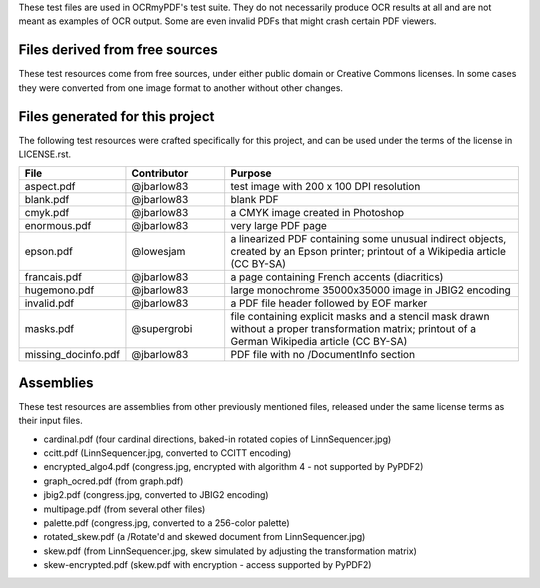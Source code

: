 These test files are used in OCRmyPDF's test suite. They do not necessarily produce OCR results
at all and are not meant as examples of OCR output. Some are even invalid PDFs that might
crash certain PDF viewers.


Files derived from free sources
===============================

These test resources come from free sources, under either public domain or Creative Commons licenses.
In some cases they were converted from one image format to another without other changes.

.. list-table:: 
    :widths: 20 50 30
    :header-rows: 1

    *   - File
        - Source
        - License
    *   - c02-22.pdf
        - `Project Gutenberg`_, Adventures of Huckleberry Finn, page 22
        - Public Domain
    *   - congress.jpg
        - `US Congressional Records`_
        - Public Domain
    *   - graph.pdf
        - `Wikimedia: Pandas text analysis.png`_
        - Public Domain
    *   - lichtenstein.pdf
        - `Wikimedia: JPEG2000 Lichtenstein`_
        - Creative Commons BY-SA 3.0
    *   - LinnSequencer.jpg, linn.pdf, linn.txt
        - `Wikimedia: LinnSequencer`_
        - Creative Commons BY-SA 3.0
    *   - typewriter.png, 2400dpi.pdf
        - `Wikimedia: Triumph typewrtier text Linzensoep`_
        * Creative Commons BY-SA 2.5


Files generated for this project
================================

The following test resources were crafted specifically for this project, and can be used
under the terms of the license in LICENSE.rst.

.. list-table:: 
    :widths: 20 20 60
    :header-rows: 1

    *   - File
        - Contributor
        - Purpose
    *   - aspect.pdf
        - @jbarlow83
        - test image with 200 x 100 DPI resolution
    *   - blank.pdf
        - @jbarlow83
        - blank PDF
    *   - cmyk.pdf
        - @jbarlow83
        - a CMYK image created in Photoshop
    *   - enormous.pdf
        - @jbarlow83
        - very large PDF page
    *   - epson.pdf
        - @lowesjam
        - a linearized PDF containing some unusual indirect objects, created by an Epson printer; printout of a Wikipedia article (CC BY-SA)
    *   - francais.pdf
        - @jbarlow83
        - a page containing French accents (diacritics)  
    *   - hugemono.pdf
        - @jbarlow83
        - large monochrome 35000x35000 image in JBIG2 encoding 
    *   - invalid.pdf
        - @jbarlow83
        - a PDF file header followed by EOF marker
    *   - masks.pdf
        - @supergrobi
        - file containing explicit masks and a stencil mask drawn without a proper transformation matrix; printout of a German Wikipedia article (CC BY-SA)
    *   - missing_docinfo.pdf
        - @jbarlow83
        - PDF file with no /DocumentInfo section 

Assemblies
==========

These test resources are assemblies from other previously mentioned files, released under the same license terms as their input files.

- cardinal.pdf (four cardinal directions, baked-in rotated copies of LinnSequencer.jpg)
- ccitt.pdf (LinnSequencer.jpg, converted to CCITT encoding)
- encrypted_algo4.pdf (congress.jpg, encrypted with algorithm 4 - not supported by PyPDF2)
- graph_ocred.pdf (from graph.pdf)
- jbig2.pdf (congress.jpg, converted to JBIG2 encoding)
- multipage.pdf (from several other files)
- palette.pdf (congress.jpg, converted to a 256-color palette)
- rotated_skew.pdf (a /Rotate'd and skewed document from LinnSequencer.jpg)
- skew.pdf (from LinnSequencer.jpg, skew simulated by adjusting the transformation matrix)
- skew-encrypted.pdf (skew.pdf with encryption - access supported by PyPDF2)


.. _`Wikimedia: LinnSequencer`: https://upload.wikimedia.org/wikipedia/en/b/b7/LinnSequencer_hardware_MIDI_sequencer_brochure_page_2_300dpi.jpg

.. _`Project Gutenberg`: https://www.gutenberg.org/files/76/76-h/76-h.htm#c2

.. _`US Congressional Records`: http://www.baxleystamps.com/litho/meiji/courts_1871.jpg

.. _`Wikimedia: Pandas text analysis.png`: https://en.wikipedia.org/wiki/File:Pandas_text_analysis.png

.. _`Wikimedia: JPEG2000 Lichtenstein`: https://en.wikipedia.org/wiki/JPEG_2000#/media/File:Jpeg2000_2-level_wavelet_transform-lichtenstein.png

.. _`Linux (Wikipedia Article)`: https://de.wikipedia.org/wiki/Linux 

.. _`Wikimedia: Triumph typewrtier text Linzensoep`: https://commons.wikimedia.org/wiki/File:Triumph.typewriter_text_Linzensoep.gif